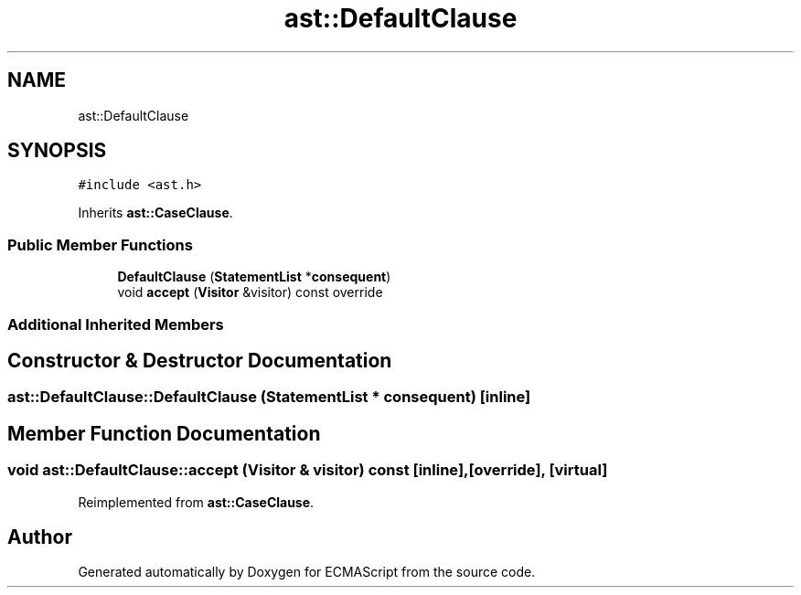 .TH "ast::DefaultClause" 3 "Sun Apr 30 2017" "ECMAScript" \" -*- nroff -*-
.ad l
.nh
.SH NAME
ast::DefaultClause
.SH SYNOPSIS
.br
.PP
.PP
\fC#include <ast\&.h>\fP
.PP
Inherits \fBast::CaseClause\fP\&.
.SS "Public Member Functions"

.in +1c
.ti -1c
.RI "\fBDefaultClause\fP (\fBStatementList\fP *\fBconsequent\fP)"
.br
.ti -1c
.RI "void \fBaccept\fP (\fBVisitor\fP &visitor) const override"
.br
.in -1c
.SS "Additional Inherited Members"
.SH "Constructor & Destructor Documentation"
.PP 
.SS "ast::DefaultClause::DefaultClause (\fBStatementList\fP * consequent)\fC [inline]\fP"

.SH "Member Function Documentation"
.PP 
.SS "void ast::DefaultClause::accept (\fBVisitor\fP & visitor) const\fC [inline]\fP, \fC [override]\fP, \fC [virtual]\fP"

.PP
Reimplemented from \fBast::CaseClause\fP\&.

.SH "Author"
.PP 
Generated automatically by Doxygen for ECMAScript from the source code\&.
